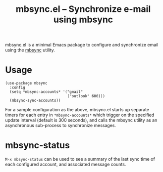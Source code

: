 #+title: mbsync.el -- Synchronize e-mail using mbsync

mbsync.el is a minimal Emacs package to configure and synchronize
email using the [[https://isync.sourceforge.io/][mbsync]] utility.

* Usage
#+BEGIN_SRC elisp
  (use-package mbsync
    :config
    (setq *mbsync-accounts* '("gmail"
                              ("outlook" 600)))
    (mbsync-sync-accounts))
 #+END_SRC

For a sample configuration as the above, mbsync.el starts up separate
timers for each entry in =*mbsync-accounts*= which trigger on the
specified update interval (default is 300 seconds), and calls the
mbsync utility as an asynchronous sub-process to synchronize messages.

* mbsync-status

=M-x mbsync-status= can be used to see a summary of the last sync time
of each configured account, and associated message counts.
